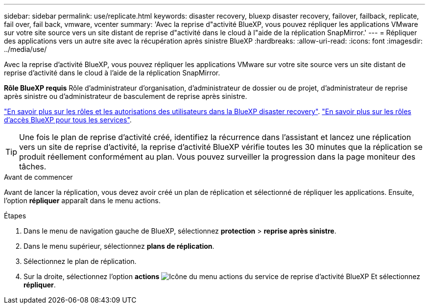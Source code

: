 ---
sidebar: sidebar 
permalink: use/replicate.html 
keywords: disaster recovery, bluexp disaster recovery, failover, failback, replicate, fail over, fail back, vmware, vcenter 
summary: 'Avec la reprise d"activité BlueXP, vous pouvez répliquer les applications VMware sur votre site source vers un site distant de reprise d"activité dans le cloud à l"aide de la réplication SnapMirror.' 
---
= Répliquer des applications vers un autre site avec la récupération après sinistre BlueXP
:hardbreaks:
:allow-uri-read: 
:icons: font
:imagesdir: ../media/use/


[role="lead"]
Avec la reprise d'activité BlueXP, vous pouvez répliquer les applications VMware sur votre site source vers un site distant de reprise d'activité dans le cloud à l'aide de la réplication SnapMirror.

*Rôle BlueXP requis* Rôle d'administrateur d'organisation, d'administrateur de dossier ou de projet, d'administrateur de reprise après sinistre ou d'administrateur de basculement de reprise après sinistre.

link:../reference/dr-reference-roles.html["En savoir plus sur les rôles et les autorisations des utilisateurs dans la BlueXP disaster recovery"]. https://docs.netapp.com/us-en/bluexp-setup-admin/reference-iam-predefined-roles.html["En savoir plus sur les rôles d'accès BlueXP pour tous les services"^].


TIP: Une fois le plan de reprise d'activité créé, identifiez la récurrence dans l'assistant et lancez une réplication vers un site de reprise d'activité, la reprise d'activité BlueXP vérifie toutes les 30 minutes que la réplication se produit réellement conformément au plan. Vous pouvez surveiller la progression dans la page moniteur des tâches.

.Avant de commencer
Avant de lancer la réplication, vous devez avoir créé un plan de réplication et sélectionné de répliquer les applications. Ensuite, l'option *répliquer* apparaît dans le menu actions.

.Étapes
. Dans le menu de navigation gauche de BlueXP, sélectionnez *protection* > *reprise après sinistre*.
. Dans le menu supérieur, sélectionnez *plans de réplication*.
. Sélectionnez le plan de réplication.
. Sur la droite, sélectionnez l'option *actions* image:../use/icon-horizontal-dots.png["Icône du menu actions du service de reprise d'activité BlueXP"] Et sélectionnez *répliquer*.

